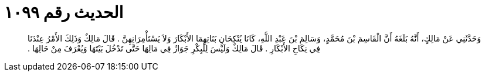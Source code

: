 
= الحديث رقم ١٠٩٩

[quote.hadith]
وَحَدَّثَنِي عَنْ مَالِكٍ، أَنَّهُ بَلَغَهُ أَنَّ الْقَاسِمَ بْنَ مُحَمَّدٍ، وَسَالِمَ بْنَ عَبْدِ اللَّهِ، كَانَا يُنْكِحَانِ بَنَاتِهِمَا الأَبْكَارَ وَلاَ يَسْتَأْمِرَانِهِنَّ ‏.‏ قَالَ مَالِكٌ وَذَلِكَ الأَمْرُ عِنْدَنَا فِي نِكَاحِ الأَبْكَارِ ‏.‏ قَالَ مَالِكٌ وَلَيْسَ لِلْبِكْرِ جَوَازٌ فِي مَالِهَا حَتَّى تَدْخُلَ بَيْتَهَا وَيُعْرَفَ مِنْ حَالِهَا ‏.‏